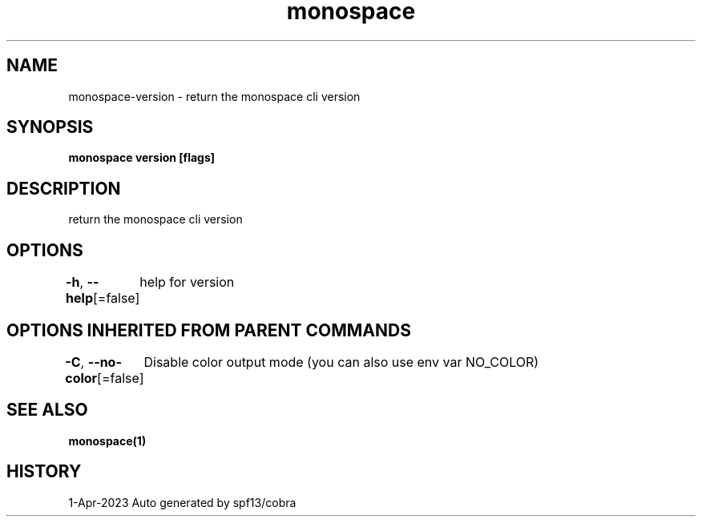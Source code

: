 .nh
.TH "monospace" "1" "Apr 2023" "Auto generated by spf13/cobra" ""

.SH NAME
.PP
monospace-version - return the monospace cli version


.SH SYNOPSIS
.PP
\fBmonospace version [flags]\fP


.SH DESCRIPTION
.PP
return the monospace cli version


.SH OPTIONS
.PP
\fB-h\fP, \fB--help\fP[=false]
	help for version


.SH OPTIONS INHERITED FROM PARENT COMMANDS
.PP
\fB-C\fP, \fB--no-color\fP[=false]
	Disable color output mode (you can also use env var NO_COLOR)


.SH SEE ALSO
.PP
\fBmonospace(1)\fP


.SH HISTORY
.PP
1-Apr-2023 Auto generated by spf13/cobra
